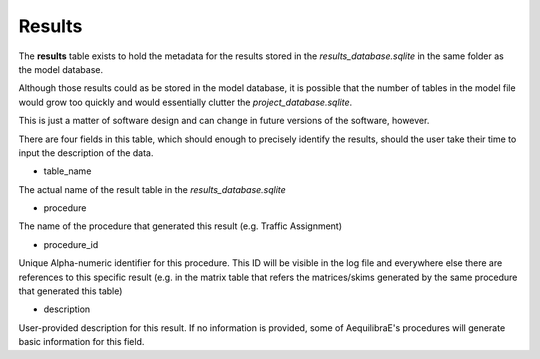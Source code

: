 .. _tables_results:

Results
=======

The **results** table exists to hold the metadata for the results stored in the
*results_database.sqlite* in the same folder as the model database.

Although those results could as be stored in the model database, it is possible
that the number of tables in the model file would grow too quickly and would
essentially clutter the *project_database.sqlite*.

This is just a matter of software design and can change in future versions of
the software, however.

There are four fields in this table, which should enough to precisely identify
the results, should the user take their time to input the description of the
data.

* table_name

The actual name of the result table in the *results_database.sqlite*

* procedure

The name of the procedure that generated this result (e.g. Traffic Assignment)

* procedure_id

Unique Alpha-numeric identifier for this procedure. This ID will be visible in
the log file and everywhere else there are references to this specific result
(e.g. in the matrix table that refers the matrices/skims generated by the same
procedure that generated this table)

* description

User-provided description for this result. If no information is provided, some of
AequilibraE's procedures will generate basic information for this field.
